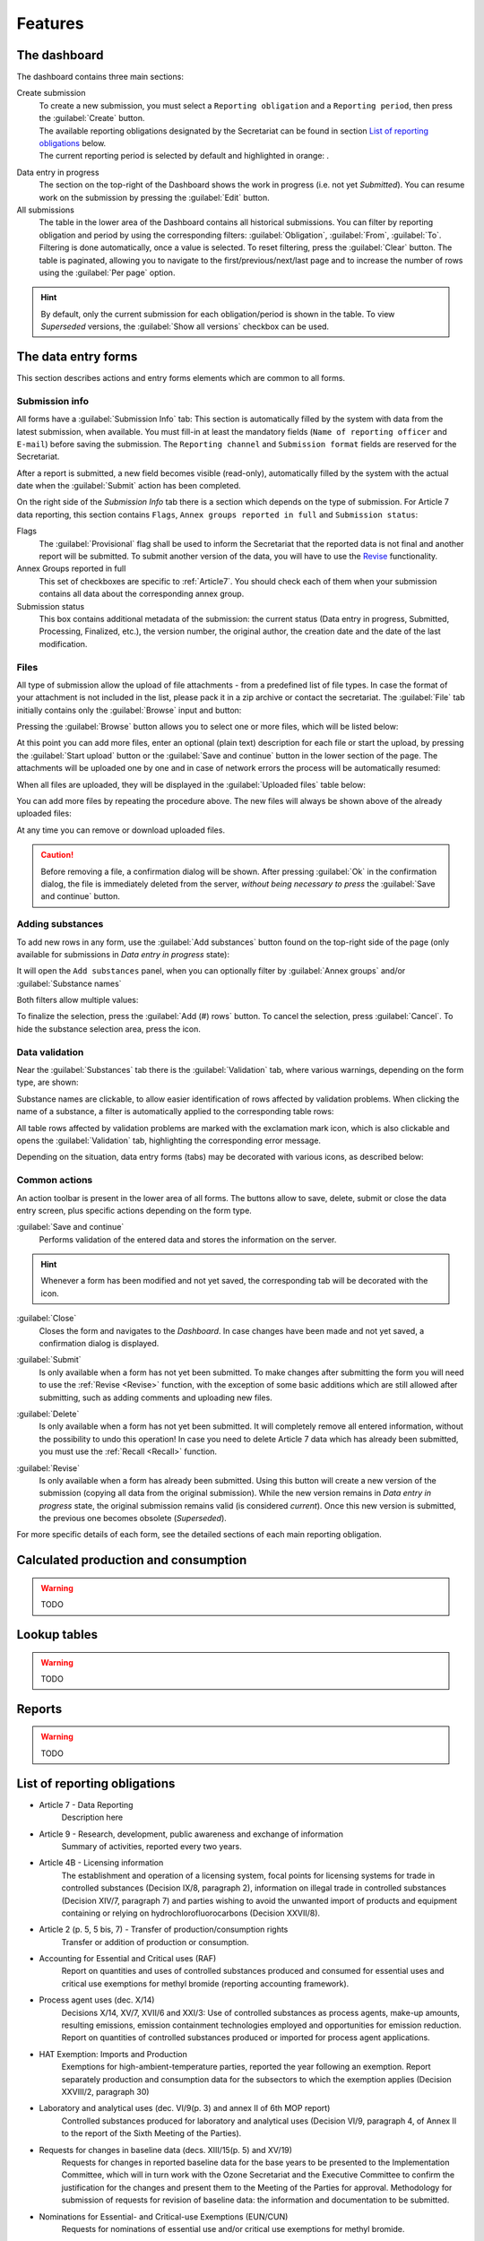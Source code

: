 ************
Features
************

.. _Dashboard:

The dashboard
=============

The dashboard contains three main sections:

Create submission
  | To create a new submission, you must select a ``Reporting obligation`` and a ``Reporting period``, then press the :guilabel:`Create` button.
  | The available reporting obligations designated by the Secretariat can be found in section `List of reporting obligations`_ below.
  | The current reporting period is selected by default and highlighted in orange: |2018|.

.. |2018| image:: images/2018.png
  :scale: 100%
  :align: middle

Data entry in progress
  The section on the top-right of the Dashboard shows the work in progress (i.e. not yet `Submitted`).
  You can resume work on the submission by pressing the :guilabel:`Edit` button.

All submissions
  The table in the lower area of the Dashboard contains all historical submissions.
  You can filter by reporting obligation and period by using the corresponding filters: :guilabel:`Obligation`, :guilabel:`From`, :guilabel:`To`. Filtering is done automatically, once a value is selected.
  To reset filtering, press the :guilabel:`Clear` button.
  The table is paginated, allowing you to navigate to the first/previous/next/last page and to increase the number of rows using the :guilabel:`Per page` option.

.. hint::
  By default, only the current submission for each obligation/period is shown in the table. To view `Superseded` versions, the :guilabel:`Show all versions` checkbox can be used.

.. _Data entry forms:

The data entry forms
====================

This section describes actions and entry forms elements which are common to all forms.

Submission info
---------------

All forms have a :guilabel:`Submission Info` tab: |subinfo|
This section is automatically filled by the system with data from the latest submission, when available.
You must fill-in at least the mandatory fields (``Name of reporting officer`` and ``E-mail``) before saving the submission.
The ``Reporting channel`` and ``Submission format`` fields are reserved for the Secretariat.

.. |subinfo| image:: images/form_submission_info.png

After a report is submitted, a new field becomes visible (read-only), automatically filled by the system with the actual 
date when the :guilabel:`Submit` action has been completed.

.. image:: images/form_date_of_submission.png

On the right side of the `Submission Info` tab there is a section which depends on the type of submission.
For Article 7 data reporting, this section contains ``Flags``, ``Annex groups reported in full`` and ``Submission status``:

.. image:: images/form_submission_info2.png

Flags
  The :guilabel:`Provisional` flag shall be used to inform the Secretariat that the reported data is not final and another report will be submitted.
  To submit another version of the data, you will have to use the `Revise`_ functionality.

Annex Groups reported in full
  This set of checkboxes are specific to :ref:`Article7`. You should check each of them when your submission contains all data about the corresponding annex group.

Submission status
  This box contains additional metadata of the submission: the current status (Data entry in progress, Submitted, Processing, Finalized, etc.), the version number, the original author, the creation date and the date of the last modification.


.. index:: Upload, Files, Attachments, Supporting documents

Files
------

All type of submission allow the upload of file attachments - from a predefined list of file types. In case the format of your attachment is not included in the list, please pack it in a zip archive or contact the secretariat.
The :guilabel:`File` tab initially contains only the :guilabel:`Browse` input and button:

.. image:: images/form_files_1.png

Pressing the :guilabel:`Browse` button allows you to select one or more files, which will be listed below:

.. image:: images/form_files_2.png

At this point you can add more files, enter an optional (plain text) description for each file or start the upload, 
by pressing the :guilabel:`Start upload` button or the :guilabel:`Save and continue` button in the lower section of the page. 
The attachments will be uploaded one by one and in case of network errors the process will be automatically resumed:

.. image:: images/form_files_3.png

When all files are uploaded, they will be displayed in the :guilabel:`Uploaded files` table below:

.. image:: images/form_files_4.png

You can add more files by repeating the procedure above. The new files will always be shown above of the already uploaded files:

.. image:: images/form_files_5.png

At any time you can |icon-delete| remove or |icon-download| download uploaded files.

.. |icon-delete| image:: images/icon-delete.png
.. |icon-download| image:: images/icon-download.png

.. caution::
  Before removing a file, a confirmation dialog will be shown. After pressing :guilabel:`Ok` in the confirmation dialog,
  the file is immediately deleted from the server, *without being necessary to press* the :guilabel:`Save and continue` button.

.. _Adding substances:

Adding substances
-----------------

To add new rows in any form, use the :guilabel:`Add substances` button found on the top-right side of the page 
(only available for submissions in `Data entry in progress` state):

.. image:: images/form_add_substances1.png

It will open the ``Add substances`` panel, when you can optionally filter by :guilabel:`Annex groups` and/or :guilabel:`Substance names`

.. image:: images/form_add_substances2.png

Both filters allow multiple values:

.. image:: images/form_add_substances3.png

To finalize the selection, press the :guilabel:`Add (#) rows` button. To cancel the selection, press :guilabel:`Cancel`.
To hide the substance selection area, press the |icon-arrow| icon.

.. |icon-arrow| image:: images/icon-arrow.png


.. _Data validation:

Data validation
---------------

Near the :guilabel:`Substances` tab there is the :guilabel:`Validation` tab, where various warnings, depending on the form type, are shown:

.. image:: images/form_validation.png

Substance names are clickable, to allow easier identification of rows affected by validation problems.
When clicking the name of a substance, a filter is automatically applied to the corresponding table rows:

.. image:: images/form_validation2.png

All table rows affected by validation problems are marked with the |icon-caution| exclamation mark icon,
which is also clickable and opens the :guilabel:`Validation` tab, highlighting the corresponding error message.

.. |icon-caution| image:: images/icon-caution.png


Depending on the situation, data entry forms (tabs) may be decorated with various icons, as described below:

.. image:: images/form_legend.png

Common actions
--------------

An action toolbar is present in the lower area of all forms.
The buttons allow to save, delete, submit or close the data entry screen, plus specific actions depending on the form type.

:guilabel:`Save and continue`
  Performs validation of the entered data and stores the information on the server.

.. hint::
  Whenever a form has been modified and not yet saved, the corresponding tab will be decorated with the |icon-edit| icon.

.. |icon-edit| image:: images/icon-edit.png

:guilabel:`Close`
  Closes the form and navigates to the `Dashboard`. In case changes have been made and not yet saved, a confirmation dialog is displayed.

.. index:: Submit

:guilabel:`Submit`
  Is only available when a form has not yet been submitted. To make changes after submitting the form you will need to use the :ref:`Revise <Revise>` function,
  with the exception of some basic additions which are still allowed after submitting, such as adding comments and uploading new files.

.. index:: Delete

:guilabel:`Delete`
  Is only available when a form has not yet been submitted. It will completely remove all entered information, without the possibility to undo this operation!
  In case you need to delete Article 7 data which has already been submitted, you must use the :ref:`Recall <Recall>` function.

.. index:: Revise

.. _Revise:

:guilabel:`Revise`
  Is only available when a form has already been submitted.
  Using this button will create a new version of the submission (copying all data from the original submission).
  While the new version remains in `Data entry in progress` state, the original submission remains valid (is considered `current`).
  Once this new version is submitted, the previous one becomes obsolete (`Superseded`).


For more specific details of each form, see the detailed sections of each main reporting obligation.


.. index:: Calculated production, Calculated consumption

Calculated production and consumption
=====================================

.. warning:: TODO

.. index:: Lookup tables

Lookup tables
=============

.. warning:: TODO

.. index:: Reports

Reports
=======

.. warning:: TODO


.. _List of reporting obligations:

List of reporting obligations
=============================

- Article 7 - Data Reporting
    Description here

- Article 9 - Research, development, public awareness and exchange of information
    Summary of activities, reported every two years.

- Article 4B - Licensing information
    The establishment and operation of a licensing system, focal points for licensing systems for trade in controlled substances (Decision IX/8, paragraph 2), information on illegal trade in controlled substances (Decision XIV/7, paragraph 7) and parties wishing to avoid the unwanted import of products and equipment containing or relying on hydrochlorofluorocarbons (Decision XXVII/8).

- Article 2 (p. 5, 5 bis, 7) - Transfer of production/consumption rights
    Transfer or addition of production or consumption.

- Accounting for Essential and Critical uses (RAF)
    Report on quantities and uses of controlled substances produced and consumed for essential uses and critical use exemptions for methyl bromide (reporting accounting framework).

- Process agent uses (dec. X/14)
    Decisions X/14, XV/7, XVII/6 and XXI/3: Use of controlled substances as process agents, make-up amounts, resulting emissions, emission containment technologies employed and opportunities for emission reduction. Report on quantities of controlled substances produced or imported for process agent applications.

- HAT Exemption: Imports and Production
    Exemptions for high-ambient-temperature parties, reported the year following an exemption. Report separately production and consumption data for the subsectors to which the exemption applies (Decision XXVIII/2, paragraph 30)

- Laboratory and analytical uses (dec. VI/9(p. 3) and annex II of 6th MOP report)
    Controlled substances produced for laboratory and analytical uses (Decision VI/9, paragraph 4, of Annex II to the report of the Sixth Meeting of the Parties).

- Requests for changes in baseline data (decs. XIII/15(p. 5) and XV/19)
    Requests for changes in reported baseline data for the base years to be presented to the Implementation Committee, which will in turn work with the Ozone Secretariat and the Executive Committee to confirm the justification for the changes and present them to the Meeting of the Parties for approval. Methodology for submission of requests for revision of baseline data: the information and documentation to be submitted.

- Nominations for Essential- and Critical-use Exemptions (EUN/CUN)
    Requests for nominations of essential use and/or critical use exemptions for methyl bromide.

- Other information:
    - Decision V/15: Information relevant to international halon bank management (reported once).
    - Decision V/25 and VI/14A: Parties supplying controlled substances to Article 5 parties to provide annually summary of requests from importing parties (reported annually).
    - Decisions X/8 and IX/24: New ozone-depleting substances reported by the parties (reported when new substances emerge).
    - Decision XX/7, paragraph 5: Strategies on environmentally sound management of banks of ozone-depleting substances (reported once, updated as required).
